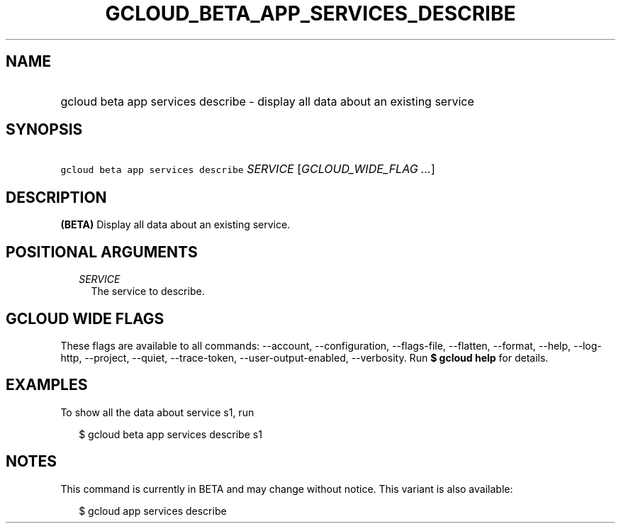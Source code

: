 
.TH "GCLOUD_BETA_APP_SERVICES_DESCRIBE" 1



.SH "NAME"
.HP
gcloud beta app services describe \- display all data about an existing service



.SH "SYNOPSIS"
.HP
\f5gcloud beta app services describe\fR \fISERVICE\fR [\fIGCLOUD_WIDE_FLAG\ ...\fR]



.SH "DESCRIPTION"

\fB(BETA)\fR Display all data about an existing service.



.SH "POSITIONAL ARGUMENTS"

.RS 2m
.TP 2m
\fISERVICE\fR
The service to describe.


.RE
.sp

.SH "GCLOUD WIDE FLAGS"

These flags are available to all commands: \-\-account, \-\-configuration,
\-\-flags\-file, \-\-flatten, \-\-format, \-\-help, \-\-log\-http, \-\-project,
\-\-quiet, \-\-trace\-token, \-\-user\-output\-enabled, \-\-verbosity. Run \fB$
gcloud help\fR for details.



.SH "EXAMPLES"

To show all the data about service s1, run

.RS 2m
$ gcloud beta app services describe s1
.RE



.SH "NOTES"

This command is currently in BETA and may change without notice. This variant is
also available:

.RS 2m
$ gcloud app services describe
.RE


